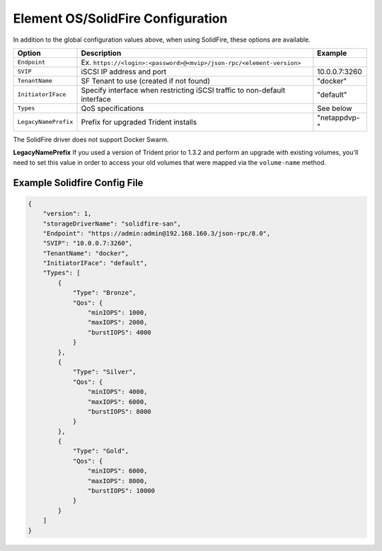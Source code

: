 Element OS/SolidFire Configuration
==================================

In addition to the global configuration values above, when using SolidFire, these options are available.

+-----------------------+-------------------------------------------------------------------------------+----------------------------+
| Option                | Description                                                                   | Example                    |
+=======================+===============================================================================+============================+
| ``Endpoint``          | Ex. ``https://<login>:<password>@<mvip>/json-rpc/<element-version>``          |                            |
+-----------------------+-------------------------------------------------------------------------------+----------------------------+
| ``SVIP``              | iSCSI IP address and port                                                     | 10.0.0.7:3260              |
+-----------------------+-------------------------------------------------------------------------------+----------------------------+
| ``TenantName``        | SF Tenant to use (created if not found)                                       | "docker"                   |
+-----------------------+-------------------------------------------------------------------------------+----------------------------+
| ``InitiatorIFace``    | Specify interface when restricting iSCSI traffic to non-default interface     | "default"                  |
+-----------------------+-------------------------------------------------------------------------------+----------------------------+
| ``Types``             | QoS specifications                                                            | See below                  |
+-----------------------+-------------------------------------------------------------------------------+----------------------------+
| ``LegacyNamePrefix``  | Prefix for upgraded Trident installs                                          | "netappdvp-"               |
+-----------------------+-------------------------------------------------------------------------------+----------------------------+

The SolidFire driver does not support Docker Swarm.

**LegacyNamePrefix** If you used a version of Trident prior to 1.3.2 and perform an
upgrade with existing volumes, you'll need to set this value in order to access
your old volumes that were mapped via the ``volume-name`` method.

Example Solidfire Config File
-----------------------------

.. code-block:: json

  {
      "version": 1,
      "storageDriverName": "solidfire-san",
      "Endpoint": "https://admin:admin@192.168.160.3/json-rpc/8.0",
      "SVIP": "10.0.0.7:3260",
      "TenantName": "docker",
      "InitiatorIFace": "default",
      "Types": [
          {
              "Type": "Bronze",
              "Qos": {
                  "minIOPS": 1000,
                  "maxIOPS": 2000,
                  "burstIOPS": 4000
              }
          },
          {
              "Type": "Silver",
              "Qos": {
                  "minIOPS": 4000,
                  "maxIOPS": 6000,
                  "burstIOPS": 8000
              }
          },
          {
              "Type": "Gold",
              "Qos": {
                  "minIOPS": 6000,
                  "maxIOPS": 8000,
                  "burstIOPS": 10000
              }
          }
      ]
  }
